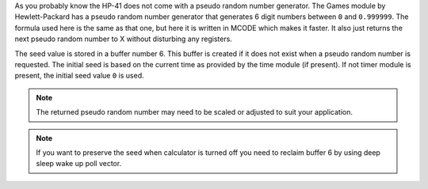 .. index:: random numbers

.. object:: RNDM

As you probably know the HP-41 does not come with a pseudo random
number generator. The Games module by Hewlett-Packard has a pseudo
random number generator that generates 6 digit numbers between ``0`` and
``0.999999``.
The formula used here is the same as that one, but here it is written
in MCODE which makes it faster. It also just returns the next pseudo
random number to X without disturbing any registers.

The seed value is stored in a buffer number 6. This buffer is
created if it does not exist when a pseudo random number is requested.
The initial seed is based on the current time as provided by the time
module (if present). If not timer module is present, the initial seed
value ``0`` is used.

.. note::
   The returned pseudo random number may need to be scaled or adjusted
   to suit your application.

.. note::
   If you want to preserve the seed when calculator is turned off you
   need to reclaim buffer 6 by using deep sleep wake up poll vector.


.. object:: SEED

   This routine takes the value from X and uses that as the seed. This
   is useful when you want to generate a series of pseudo random numbers
   that can be repeated (by setting the same initial seed value).
